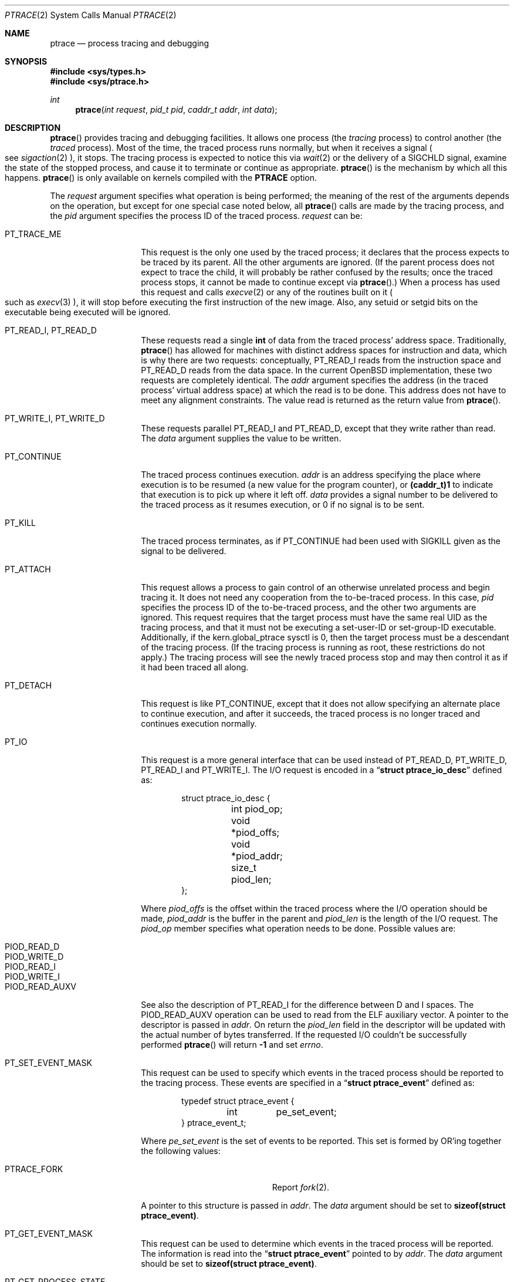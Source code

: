 .\"	$OpenBSD: ptrace.2,v 1.31 2015/01/25 19:31:38 tedu Exp $
.\"	$NetBSD: ptrace.2,v 1.3 1996/02/23 01:39:41 jtc Exp $
.\"
.\" This file is in the public domain.
.Dd $Mdocdate: January 25 2015 $
.Dt PTRACE 2
.Os
.Sh NAME
.Nm ptrace
.Nd process tracing and debugging
.Sh SYNOPSIS
.Fd #include <sys/types.h>
.Fd #include <sys/ptrace.h>
.Ft int
.Fn ptrace "int request" "pid_t pid" "caddr_t addr" "int data"
.Sh DESCRIPTION
.Fn ptrace
provides tracing and debugging facilities.
It allows one process (the
.Em tracing
process) to control another (the
.Em traced
process).
Most of the time, the traced process runs normally, but when
it receives a signal
.Po
see
.Xr sigaction 2
.Pc ,
it stops.
The tracing process is expected to notice this via
.Xr wait 2
or the delivery of a
.Dv SIGCHLD
signal, examine the state of the stopped process, and cause it to
terminate or continue as appropriate.
.Fn ptrace
is the mechanism by which all this happens.
.Fn ptrace
is only available on kernels compiled with the
.Cm PTRACE
option.
.Pp
The
.Fa request
argument specifies what operation is being performed; the meaning of
the rest of the arguments depends on the operation, but except for one
special case noted below, all
.Fn ptrace
calls are made by the tracing process, and the
.Fa pid
argument specifies the process ID of the traced process.
.Fa request
can be:
.Bl -tag -width 12n
.It Dv PT_TRACE_ME
This request is the only one used by the traced process; it declares
that the process expects to be traced by its parent.
All the other arguments are ignored.
(If the parent process does not expect to trace the child, it will
probably be rather confused by the results; once the traced process stops,
it cannot be made to continue except via
.Fn ptrace . )
When a process has used this request and calls
.Xr execve 2
or any of the routines built on it
.Po
such as
.Xr execv 3
.Pc ,
it will stop before executing the first instruction of the new image.
Also, any setuid or setgid bits on the executable being executed will
be ignored.
.It Dv PT_READ_I , Dv PT_READ_D
These requests read a single
.Li int
of data from the traced process' address space.
Traditionally,
.Fn ptrace
has allowed for machines with distinct address spaces for instruction
and data, which is why there are two requests: conceptually,
.Dv PT_READ_I
reads from the instruction space and
.Dv PT_READ_D
reads from the data space.
In the current
.Ox
implementation, these
two requests are completely identical.
The
.Fa addr
argument specifies the address (in the traced process' virtual address
space) at which the read is to be done.
This address does not have to meet any alignment constraints.
The value read is returned as the return value from
.Fn ptrace .
.It Dv PT_WRITE_I , Dv PT_WRITE_D
These requests parallel
.Dv PT_READ_I
and
.Dv PT_READ_D ,
except that they write rather than read.
The
.Fa data
argument supplies the value to be written.
.\" .It Dv PT_READ_U
.\" This request reads an
.\" .Li int
.\" from the traced process' user structure.
.\" The
.\" .Fa addr
.\" argument specifies the location of the int relative to the base of the
.\" user structure; it will usually be an integer value cast to
.\" .Li caddr_t
.\" either explicitly or via the presence of a prototype for
.\" .Fn ptrace .
.\" Unlike
.\" .Dv PT_READ_I
.\" and
.\" .Dv PT_READ_D ,
.\" .Fa addr
.\" must be aligned on an
.\" .Li int
.\" boundary.
.\" The value read is returned as the return value from
.\" .Fn ptrace .
.\" .It Dv PT_WRITE_U
.\" This request writes an
.\" .Li int
.\" into the traced process' user structure.
.\" .Fa addr
.\" specifies the offset, just as for
.\" .Dv PT_READ_U ,
.\" and
.\" .Fa data
.\" specifies the value to be written, just as for
.\" .Dv PT_WRITE_I
.\" and
.\" .Dv PT_WRITE_D .
.It Dv PT_CONTINUE
The traced process continues execution.
.Fa addr
is an address specifying the place where execution is to be resumed (a
new value for the program counter), or
.Li (caddr_t)1
to indicate that execution is to pick up where it left off.
.Fa data
provides a signal number to be delivered to the traced process as it
resumes execution, or 0 if no signal is to be sent.
.It Dv PT_KILL
The traced process terminates, as if
.Dv PT_CONTINUE
had been used with
.Dv SIGKILL
given as the signal to be delivered.
.It Dv PT_ATTACH
This request allows a process to gain control of an otherwise unrelated
process and begin tracing it.
It does not need any cooperation from the to-be-traced process.
In this case,
.Fa pid
specifies the process ID of the to-be-traced process, and the other two
arguments are ignored.
This request requires that the target process must have the same real UID
as the tracing process, and that it must not be executing a set-user-ID
or set-group-ID executable.
Additionally, if the
.Dv kern.global_ptrace
sysctl is 0, then the target process must be a descendant of the tracing
process.
(If the tracing process is running as root, these restrictions do not apply.)
The tracing process will see the newly traced process stop and may then
control it as if it had been traced all along.
.It Dv PT_DETACH
This request is like
.Dv PT_CONTINUE ,
except that it does not allow
specifying an alternate place to continue execution, and after it
succeeds, the traced process is no longer traced and continues
execution normally.
.It Dv PT_IO
This request is a more general interface that can be used instead of
.Dv PT_READ_D ,
.Dv PT_WRITE_D ,
.Dv PT_READ_I
and
.Dv PT_WRITE_I .
The I/O request is encoded in a
.Dq Li "struct ptrace_io_desc"
defined as:
.Bd -literal -offset indent
struct ptrace_io_desc {
	int     piod_op;
	void    *piod_offs;
	void    *piod_addr;
	size_t  piod_len;
};
.Ed
.Pp
Where
.Fa piod_offs
is the offset within the traced process where the I/O operation should be
made,
.Fa piod_addr
is the buffer in the parent and
.Fa piod_len
is the length of the I/O request.
The
.Fa piod_op
member specifies what operation needs to be done.
Possible values are:
.Pp
.Bl -tag -width Ds -offset indent -compact
.It PIOD_READ_D
.It PIOD_WRITE_D
.It PIOD_READ_I
.It PIOD_WRITE_I
.It PIOD_READ_AUXV
.El
.Pp
See also the description of
.Dv PT_READ_I
for the difference between D and I spaces.
The
.Dv PIOD_READ_AUXV
operation can be used to read from the ELF auxiliary vector.
A pointer to the descriptor is passed in
.Fa addr .
On return the
.Fa piod_len
field in the descriptor will be updated with the actual number of bytes
transferred.
If the requested I/O couldn't be successfully performed
.Fn ptrace
will return
.Li -1
and set
.Va errno .
.It Dv PT_SET_EVENT_MASK
This request can be used to specify which events in the traced process
should be reported to the tracing process.
These events are specified in a
.Dq Li "struct ptrace_event"
defined as:
.Bd -literal -offset indent
typedef struct ptrace_event {
	int	pe_set_event;
} ptrace_event_t;
.Ed
.Pp
Where
.Fa pe_set_event
is the set of events to be reported.
This set is formed by OR'ing together the following values:
.Bl -tag -width 18n
.It PTRACE_FORK
Report
.Xr fork 2 .
.El
.Pp
A pointer to this structure is passed in
.Fa addr .
The
.Fa data
argument should be set to
.Li sizeof(struct ptrace_event) .
.It Dv PT_GET_EVENT_MASK
This request can be used to determine which events in the traced
process will be reported.
The information is read into the
.Dq Li struct ptrace_event
pointed to by
.Fa addr .
The
.Fa data
argument should be set to
.Li sizeof(struct ptrace_event) .
.It Dv PT_GET_PROCESS_STATE
This request reads the state information associated with the event
that stopped the traced process.
The information is reported in a
.Dq Li "struct ptrace_state"
defined as:
.Bd -literal -offset indent
typedef struct ptrace_state {
	int	pe_report_event;
	pid_t	pe_other_pid;
} ptrace_state_t;
.Ed
.Pp
Where
.Fa pe_report_event
is the event being reported.
If the event being reported is
.Dv PTRACE_FORK ,
.Fa pe_other_pid
will be set to the process ID of the other end of the fork.
A pointer to this structure is passed in
.Fa addr .
The
.Fa data
argument should be set to
.Li sizeof(struct ptrace_state) .
.El
.Pp
Additionally, machine-specific requests can exist.
Depending on the architecture, the following requests may be available
under
.Ox :
.Bl -tag -width 12n
.It Dv PT_GETREGS Pq all platforms
This request reads the traced process' machine registers into the
.Dq Li struct reg
(defined in
.In machine/reg.h )
pointed to by
.Fa addr .
.It Dv PT_SETREGS Pq all platforms
This request is the converse of
.Dv PT_GETREGS ;
it loads the traced process' machine registers from the
.Dq Li struct reg
(defined in
.In machine/reg.h )
pointed to by
.Fa addr .
.\" .It Dv PT_SYSCALL
.\" This request is like
.\" .Dv PT_CONTINUE
.\" except that the process will stop next time it executes any system
.\" call.
.\" Information about the system call can be examined with
.\" .Dv PT_READ_U
.\" and potentially modified with
.\" .Dv PT_WRITE_U
.\" through the
.\" .Li u_kproc.kp_proc.p_md
.\" element of the user structure (see below).
.\" If the process is continued with another
.\" .Dv PT_SYSCALL
.\" request, it will stop again on exit from the syscall, at which point
.\" the return values can be examined and potentially changed.
.\" The
.\" .Li u_kproc.kp_proc.p_md
.\" element is of type
.\" .Dq Li struct mdproc ,
.\" which should be declared by including
.\" .In sys/param.h ,
.\" .In sys/user.h ,
.\" and
.\" .In machine/proc.h ,
.\" and contains the following fields (among others):
.\" .Bl -item -compact -offset indent
.\" .It
.\" .Li syscall_num
.\" .It
.\" .Li syscall_nargs
.\" .It
.\" .Li syscall_args[8]
.\" .It
.\" .Li syscall_err
.\" .It
.\" .Li syscall_rv[2]
.\" .El
.\" When a process stops on entry to a syscall,
.\" .Li syscall_num
.\" holds the number of the syscall,
.\" .Li syscall_nargs
.\" holds the number of arguments it expects, and
.\" .Li syscall_args
.\" holds the arguments themselves.
.\" (Only the first
.\" .Li syscall_nargs
.\" elements of
.\" .Li syscall_args
.\" are guaranteed to be useful.)  When a process stops on exit from a
.\" syscall,
.\" .Li syscall_num
.\" is
.\" .Li -1 ,
.\" .Li syscall_err
.\" holds the error number
.\" .Po
.\" see
.\" .Xr errno 2
.\" .Pc ,
.\" or 0 if no error occurred, and
.\" .Li syscall_rv
.\" holds the return values.
.\" (If the syscall returns only one value, only
.\" .Li syscall_rv[0]
.\" is useful.)
.\" The tracing process can modify any of these with
.\" .Dv PT_WRITE_U ;
.\" only some modifications are useful.
.\" .Pp
.\" On entry to a syscall,
.\" .Li syscall_num
.\" can be changed, and the syscall actually performed will correspond to
.\" the new number (it is the responsibility of the tracing process to fill
.\" in
.\" .Li syscall_args
.\" appropriately for the new call, but there is no need to modify
.\" .Li syscall_nargs ) .
.\" If the new syscall number is 0, no syscall is actually performed;
.\" instead,
.\" .Li syscall_err
.\" and
.\" .Li syscall_rv
.\" are passed back to the traced process directly (and therefore should be
.\" filled in).
.\" If the syscall number is otherwise out of range, a dummy
.\" syscall which simply produces an
.\" .Er ENOSYS
.\" error is effectively performed.
.\" .Pp
.\" On exit from a syscall, only
.\" .Li syscall_err
.\" and
.\" .Li syscall_rv
.\" can usefully be changed; they are set to the values returned by the
.\" syscall and will be passed back to the traced process by the normal
.\" syscall return mechanism.
.It Xo Dv PT_STEP
.No (not available on sparc and sparc64)
.Xc
The traced process continues execution, as in request
.Dv PT_CONTINUE ;
however, execution stops as soon as possible after execution of at least
one instruction
.Pq single-step .
.\" m88k - vax (no general fp registers)
.\" mips64 (fp registers in the main reg structure)
.It Xo Dv PT_GETFPREGS
.No (not available on aviion, luna88k, sgi and vax)
.Xc
This request reads the traced process' floating-point registers into
the
.Dq Li struct fpreg
(defined in
.In machine/reg.h )
pointed to by
.Fa addr .
.It Xo Dv PT_SETFPREGS
.No (not available on aviion, luna88k, sgi and vax)
.Xc
This request is the converse of
.Dv PT_GETFPREGS ;
it loads the traced process' floating-point registers from the
.Dq Li struct fpreg
(defined in
.In machine/reg.h )
pointed to by
.Fa addr .
.It Dv PT_GETXMMREGS Pq i386 only
This request reads the traced process' XMM registers into the
.Dq Li struct xmmregs
(defined in
.In machine/reg.h )
pointed to by
.Fa addr .
.It Dv PT_SETXMMREGS Pq i386 only
This request is the converse of
.Dv PT_GETXMMREGS ;
it loads the traced process' XMM registers from the
.Dq Li struct xmmregs
(defined in
.In machine/reg.h )
pointed to by
.Fa addr .
.It Dv PT_WCOOKIE Pq sparc and sparc64 only
This request reads the traced process'
.Sq window cookie
into the
.Li int
pointed to by
.Fa addr .
The window cookie needs to be
.Sq XOR'ed
to stack-saved program counters.
.El
.Sh ERRORS
Some requests can cause
.Fn ptrace
to return
.Li -1
as a non-error value; to disambiguate,
.Va errno
is set to zero and this should be checked.
The possible errors are:
.Bl -tag -width 4n
.It Bq Er ESRCH
No process having the specified process ID exists.
.It Bq Er EINVAL
.Bl -bullet -compact
.It
A process attempted to use
.Dv PT_ATTACH
on itself.
.It
The
.Fa request
was not one of the legal requests.
.\" .It
.\" The
.\" .Fa addr
.\" to
.\" .Dv PT_READ_U
.\" or
.\" .Dv PT_WRITE_U
.\" was not
.\" .Li int Ns \&-aligned.
.It
The signal number (in
.Fa data )
to
.Dv PT_CONTINUE
.\" or
.\" .Dv PT_SYSCALL
was neither 0 nor a legal signal number.
.It
.Dv PT_GETREGS ,
.Dv PT_SETREGS ,
.Dv PT_GETFPREGS ,
or
.Dv PT_SETFPREGS
was attempted on a process with no valid register set.
(This is normally true only of system processes.)
.El
.It Bq Er EBUSY
.Bl -bullet -compact
.It
.Dv PT_ATTACH
was attempted on a process that was already being traced.
.It
A request attempted to manipulate a process that was being traced by
some process other than the one making the request.
.It
A request (other than
.Dv PT_ATTACH )
specified a process that wasn't stopped.
.El
.It Bq Er EPERM
.Bl -bullet -compact
.It
A request (other than
.Dv PT_ATTACH )
attempted to manipulate a process that wasn't being traced at all.
.It
An attempt was made to use
.Dv PT_ATTACH
on a process in violation of the requirements listed under
.Dv PT_ATTACH
above.
.It
An attempt was made to use
.Dv PT_ATTACH
on a system process.
.El
.El
.Sh HISTORY
The
.Fn ptrace
system call first appeared in
.At v6 .
.Sh BUGS
On several RISC architectures (such as aviion, luna88k, sparc and sparc64),
the PC is set to the provided PC value for
.Dv PT_CONTINUE
and similar calls, and the remainder of the execution pipeline registers
are set to the following instructions, even if the instruction at PC
is a branch instruction.
Using
.Dv PT_GETREGS
and
.Dv PT_SETREGS
to modify the PC, passing
.Li (caddr_t)1
to
.Fn ptrace ,
should be able to sidestep this.
.\" .Pp
.\" When using
.\" .Dv PT_SYSCALL ,
.\" there is no easy way to tell whether the traced process stopped because
.\" it made a syscall or because a signal was sent at a moment that it just
.\" happened to have valid-looking garbage in its
.\" .Dq Li struct mdproc .
